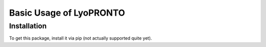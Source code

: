 Basic Usage of LyoPRONTO
========================

.. _installation:

Installation
------------

To get this package, install it via pip (not actually supported quite yet).

